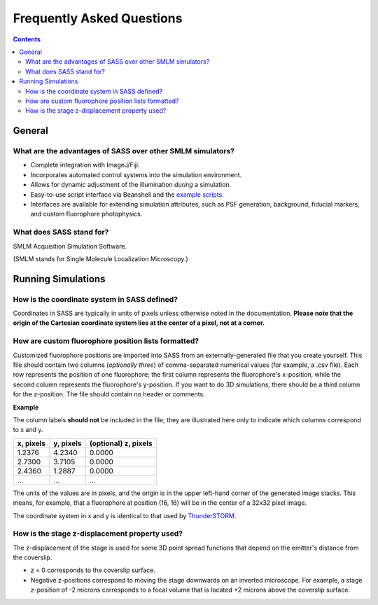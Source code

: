 Frequently Asked Questions
==========================

.. contents::
   :depth: 3

General
+++++++

What are the advantages of SASS over other SMLM simulators?
-----------------------------------------------------------

- Complete integration with ImageJ/Fiji.
- Incorporates automated control systems into the simulation
  environment.
- Allows for dynamic adjustment of the illumination *during* a
  simulation.
- Easy-to-use script interface via Beanshell and the `example
  scripts`_.
- Interfaces are available for extending simulation attributes, such
  as PSF generation, background, fiducial markers, and custom
  fluorophore photophysics.

.. _`example scripts`: https://github.com/LEB-EPFL/SASS/tree/master/scripts

What does SASS stand for?
-------------------------

SMLM Acquisition Simulation Software.

(SMLM stands for Single Molecule Localization Microscopy.)

Running Simulations
+++++++++++++++++++

How is the coordinate system in SASS defined?
---------------------------------------------

Coordinates in SASS are typically in units of pixels unless otherwise
noted in the documentation. **Please note that the origin of the
Cartesian coordinate system lies at the center of a pixel, not at a
corner.**

How are custom fluorophore position lists formatted?
----------------------------------------------------

Customized fluorophore positions are imported into SASS from an
externally-generated file that you create yourself. This file should
contain two columns (*optionally three*) of comma-separated numerical
values (for example, a .csv file). Each row represents the position of
one fluorophore; the first column represents the fluorophore's
x-position, while the second column represents the fluorophore's
y-position. If you want to do 3D simulations, there should be a third
column for the z-position. The file should contain no header or
comments.

**Example**

The column labels **should not** be included in the file; they are
illustrated here only to indicate which columns correspond to x and y.

+-----------+-----------+----------------------+
| x, pixels | y, pixels | (optional) z, pixels |
+===========+===========+======================+
|    1.2376 |    4.2340 |               0.0000 |
+-----------+-----------+----------------------+
|    2.7300 |    3.7105 |               0.0000 |
+-----------+-----------+----------------------+
|    2.4360 |    1.2887 |               0.0000 |
+-----------+-----------+----------------------+
|       ... |       ... |                  ... |
+-----------+-----------+----------------------+

The units of the values are in pixels, and the origin is in the upper
left-hand corner of the generated image stacks. This means, for
example, that a fluorophore at position (16, 16) will be in the center
of a 32x32 pixel image.

The coordinate system in x and y is identical to that used by
`ThunderSTORM <http://zitmen.github.io/thunderstorm/>`_.

How is the stage z-displacement property used?
----------------------------------------------

The z-displacement of the stage is used for some 3D point spread
functions that depend on the emitter's distance from the coverslip.

- z = 0 corresponds to the coverslip surface.
- Negative z-positions correspond to moving the stage downwards on an
  inverted microscope. For example, a stage z-position of -2 microns
  corresponds to a focal volume that is located +2 microns above the
  coverslip surface.
